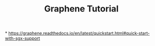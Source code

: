 #+title: Graphene Tutorial

*
https://graphene.readthedocs.io/en/latest/quickstart.html#quick-start-with-sgx-support
